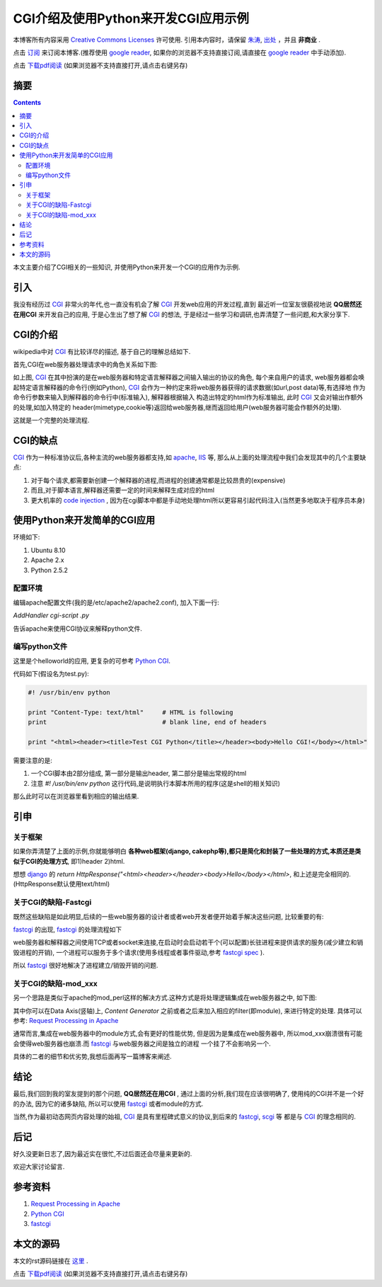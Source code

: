 ..  coding: utf-8
.. 1 tab = 4 spaces

.. 文件名: cgi_python.rst
.. 作者: Tower Joo<zhutao.iscas@gmail.com>
.. 日期: 2009-12-30 15:49:02
.. 说明: 

=====================================
CGI介绍及使用Python来开发CGI应用示例
=====================================


本博客所有内容采用 `Creative Commons Licenses <http://creativecommons.org/about/licenses/meet-the-licenses>`_  许可使用.
引用本内容时，请保留 `朱涛`_, `出处`_ ，并且 **非商业** .

点击 `订阅`_ 来订阅本博客.(推荐使用 `google reader`_, 如果你的浏览器不支持直接订阅,请直接在 `google reader`_ 中手动添加).

点击 `下载pdf阅读`_ (如果浏览器不支持直接打开,请点击右键另存)


摘要
========================================

.. contents::

本文主要介绍了CGI相关的一些知识, 并使用Python来开发一个CGI的应用作为示例.


引入
=========
我没有经历过 `CGI`_ 非常火的年代,也一直没有机会了解 `CGI`_ 开发web应用的开发过程,直到
最近听一位室友很藐视地说 **QQ居然还在用CGI** 来开发自己的应用, 于是心生出了想了解 `CGI`_ 的想法,
于是经过一些学习和调研,也弄清楚了一些问题,和大家分享下.

CGI的介绍
============

wikipedia中对 `CGI`_ 有比较详尽的描述, 基于自己的理解总结如下.

首先,CGI在web服务器处理请求中的角色关系如下图:

.. image:: http://farm3.static.flickr.com/2559/4227962240_59fb040e15_o.png


如上图, `CGI`_ 在其中扮演的是在web服务器和特定语言解释器之间输入输出的协议的角色,
每个来自用户的请求, web服务器都会唤起特定语言解释器的命令行(例如Python), 
`CGI`_ 会作为一种约定来将web服务器获得的请求数据(如url,post data)等,有选择地
作为命令行参数来输入到解释器的命令行中(标准输入), 解释器根据输入
构造出特定的html作为标准输出, 此时 `CGI`_ 又会对输出作额外的处理,如加入特定的
header(mimetype,cookie等)返回给web服务器,继而返回给用户(web服务器可能会作额外的处理).

这就是一个完整的处理流程.

CGI的缺点
============

`CGI`_ 作为一种标准协议后,各种主流的web服务器都支持,如 `apache`_, `IIS`_ 等,
那么从上面的处理流程中我们会发现其中的几个主要缺点:

#. 对于每个请求,都需要新创建一个解释器的进程,而进程的创建通常都是比较昂贵的(expensive)
#. 而且,对于脚本语言,解释器还需要一定的时间来解释生成对应的html
#. 更大机率的 `code injection`_ , 因为在cgi脚本中都是手动地处理html所以更容易引起代码注入(当然更多地取决于程序员本身)


使用Python来开发简单的CGI应用
===============================

环境如下:

#. Ubuntu 8.10
#. Apache 2.x
#. Python 2.5.2

配置环境
-----------

编辑apache配置文件(我的是/etc/apache2/apache2.conf), 加入下面一行:

*AddHandler cgi-script .py*

告诉apache来使用CGI协议来解释python文件.

编写python文件
-----------------

这里是个helloworld的应用, 更复杂的可参考 `Python CGI`_.

代码如下(假设名为test.py):

.. sourcecode:: python

    #! /usr/bin/env python

    print "Content-Type: text/html"     # HTML is following
    print                               # blank line, end of headers

    print "<html><header><title>Test CGI Python</title></header><body>Hello CGI!</body></html>"
        

需要注意的是:

#. 一个CGI脚本由2部分组成, 第一部分是输出header, 第二部分是输出常规的html
#. 注意 *#! /usr/bin/env python* 这行代码,是说明执行本脚本所用的程序(这是shell的相关知识)


那么此时可以在浏览器里看到相应的输出结果.


引申
==========

关于框架
---------

如果你弄清楚了上面的示例,你就能够明白 **各种web框架(django, cakephp等),都只是简化和封装了一些处理的方式,本质还是类似于CGI的处理方式**,
即1)header 2)html.

想想 `django`_ 的 *return HttpResponse("<html><header></header><body>Hello</body></html>*, 和上述是完全相同的.(HttpResponse默认使用text/html)

关于CGI的缺陷-Fastcgi
-----------------------------
既然这些缺陷是如此明显,后续的一些web服务器的设计者或者web开发者便开始着手解决这些问题, 比较重要的有:

`fastcgi`_ 的出现, `fastcgi`_ 的处理流程如下

.. image:: http://farm3.static.flickr.com/2522/4227256031_daef91637d_o.png

web服务器和解释器之间使用TCP或者socket来连接,在启动时会启动若干个(可以配置)长驻进程来提供请求的服务(减少建立和销毁进程的开销),
一个进程可以服务于多个请求(使用多线程或者事件驱动,参考 `fastcgi spec`_ ).

所以 `fastcgi`_ 很好地解决了进程建立/销毁开销的问题.

关于CGI的缺陷-mod_xxx
-----------------------------
另一个思路是类似于apache的mod_perl这样的解决方式.这种方式是将处理逻辑集成在web服务器之中,
如下图:

.. image:: http://www.apachetutor.org/dev/request-3.gif

其中你可以在Data Axis(竖轴)上, *Content Generator* 之前或者之后来加入相应的filter(即module),
来进行特定的处理. 具体可以参考: `Request Processing in Apache`_

通常而言,集成在web服务器中的module方式,会有更好的性能优势, 但是因为是集成在web服务器中,
所以mod_xxx崩溃很有可能会使得web服务器也崩溃.而 `fastcgi`_ 与web服务器之间是独立的进程
一个挂了不会影响另一个.

具体的二者的细节和优劣势,我想后面再写一篇博客来阐述.

结论
===============

最后,我们回到我的室友提到的那个问题, **QQ居然还在用CGI** , 
通过上面的分析,我们现在应该很明确了, 使用纯的CGI并不是一个好的办法, 因为它的诸多缺陷,
所以可以使用 `fastcgi`_ 或者module的方式.

当然,作为最初动态网页内容处理的始祖, `CGI`_ 是具有里程碑式意义的协议,到后来的 `fastcgi`_, `scgi`_ 等
都是与 `CGI`_ 的理念相同的.


后记
==============

好久没更新日志了,因为最近实在很忙,不过后面还会尽量来更新的.

欢迎大家讨论留言.

参考资料
========================================

#. `Request Processing in Apache`_
#. `Python CGI`_
#. `fastcgi`_


本文的源码
========================================

本文的rst源码链接在 `这里`_ .

点击 `下载pdf阅读`_ (如果浏览器不支持直接打开,请点击右键另存)


.. _朱涛: http://sites.google.com/site/towerjoo
.. _出处: http://www.cnblogs.com/mindsbook
.. _订阅: http://feed.feedsky.com/MindsbookTowerJoo
.. _google reader: http://reader.google.com
.. _这里: http://cn.drop.io/download/4b3b290d/fa646d91beb02e36b908fcd5e5601e840d0e2487/5dd2ae20-d759-012c-12b0-f09bca161cd0/2197b7a0-d75a-012c-8154-f0aa1172bf44/v2/original_content
.. _下载pdf阅读: http://cn.drop.io/download/4b3b2737/905e96c35032613219e4ed5f86337176870d1d07/5dd2ae20-d759-012c-12b0-f09bca161cd0/626ff270-d759-012c-f75f-fa2b1a64fe04/v2/original_content
.. _code injection: http://en.wikipedia.org/wiki/Code_injection
.. _Python CGI: http://docs.python.org/library/cgi.html
.. _fastcgi: http://en.wikipedia.org/wiki/FastCGI
.. _fastcgi spec: http://www.fastcgi.com/devkit/doc/fcgi-spec.html
.. _Request Processing in Apache: http://www.apachetutor.org/dev/request
.. _scgi: http://en.wikipedia.org/wiki/SCGI
.. _apache: http://en.wikipedia.org/wiki/Apache_HTTP_Server
.. _IIS: http://en.wikipedia.org/wiki/Internet_Information_Services
.. _CGI: http://en.wikipedia.org/wiki/Common_Gateway_Interface
.. _django: http://djangoproject.com
